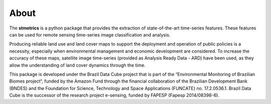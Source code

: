 About
======

The **stmetrics** is a python package that provides the extraction of state-of-the-art time-series features. These features can be used for remote sensing time-series image classification and analysis. 

Producing reliable land use and land cover maps to support the deployment and operation of public policies is a necessity, especially when environmental management and economic development are considered. To increase the accuracy of these maps, satellite image time-series (provided as Analysis Ready Data - ARD) have been used, as they allow the understanding of land cover dynamics through the time.

This package is developed under the Brazil Data Cube project that is part of the “Environmental Monitoring of Brazilian Biomes project“, funded by the Amazon Fund through the financial collaboration of the Brazilian Development Bank (BNDES) and the Foundation for Science, Technology and Space Applications (FUNCATE) no. 17.2.0536.1. Brazil Data Cube is the successor of the research project e-sensing, funded by FAPESP (Fapesp 2014/08398-6). 
